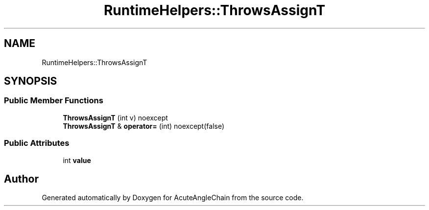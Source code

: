 .TH "RuntimeHelpers::ThrowsAssignT" 3 "Sun Jun 3 2018" "AcuteAngleChain" \" -*- nroff -*-
.ad l
.nh
.SH NAME
RuntimeHelpers::ThrowsAssignT
.SH SYNOPSIS
.br
.PP
.SS "Public Member Functions"

.in +1c
.ti -1c
.RI "\fBThrowsAssignT\fP (int v) noexcept"
.br
.ti -1c
.RI "\fBThrowsAssignT\fP & \fBoperator=\fP (int) noexcept(false)"
.br
.in -1c
.SS "Public Attributes"

.in +1c
.ti -1c
.RI "int \fBvalue\fP"
.br
.in -1c

.SH "Author"
.PP 
Generated automatically by Doxygen for AcuteAngleChain from the source code\&.
